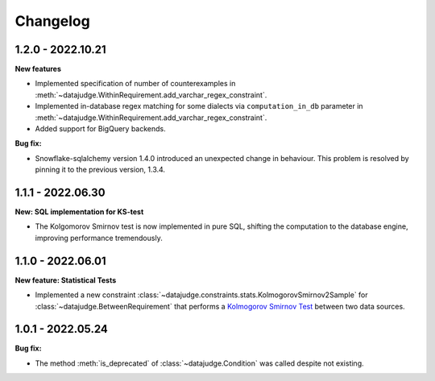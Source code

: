 .. Versioning follows semantic versioning, see also
   https://semver.org/spec/v2.0.0.html. The most important bits are:
   * Update the major if you break the public API
   * Update the minor if you add new functionality
   * Update the patch if you fixed a bug

Changelog
=========

1.2.0 - 2022.10.21
------------------

**New features**

- Implemented specification of number of counterexamples in :meth:`~datajudge.WithinRequirement.add_varchar_regex_constraint`.
- Implemented in-database regex matching for some dialects via ``computation_in_db`` parameter in :meth:`~datajudge.WithinRequirement.add_varchar_regex_constraint`.
- Added support for BigQuery backends.


**Bug fix:**

- Snowflake-sqlalchemy version 1.4.0 introduced an unexpected change in behaviour. This problem is resolved by pinning it to the previous version, 1.3.4.


1.1.1 - 2022.06.30
------------------

**New: SQL implementation for KS-test**

- The Kolgomorov Smirnov test is now implemented in pure SQL, shifting the computation to the database engine, improving performance tremendously.

1.1.0 - 2022.06.01
------------------

**New feature: Statistical Tests**

- Implemented a new constraint :class:`~datajudge.constraints.stats.KolmogorovSmirnov2Sample` for :class:`~datajudge.BetweenRequirement` that performs a `Kolmogorov Smirnov Test <https://en.wikipedia.org/wiki/Kolmogorov%E2%80%93Smirnov_test>`_ between two data sources.

1.0.1 - 2022.05.24
------------------

**Bug fix:**

- The method :meth:`is_deprecated` of :class:`~datajudge.Condition` was called despite not existing.

